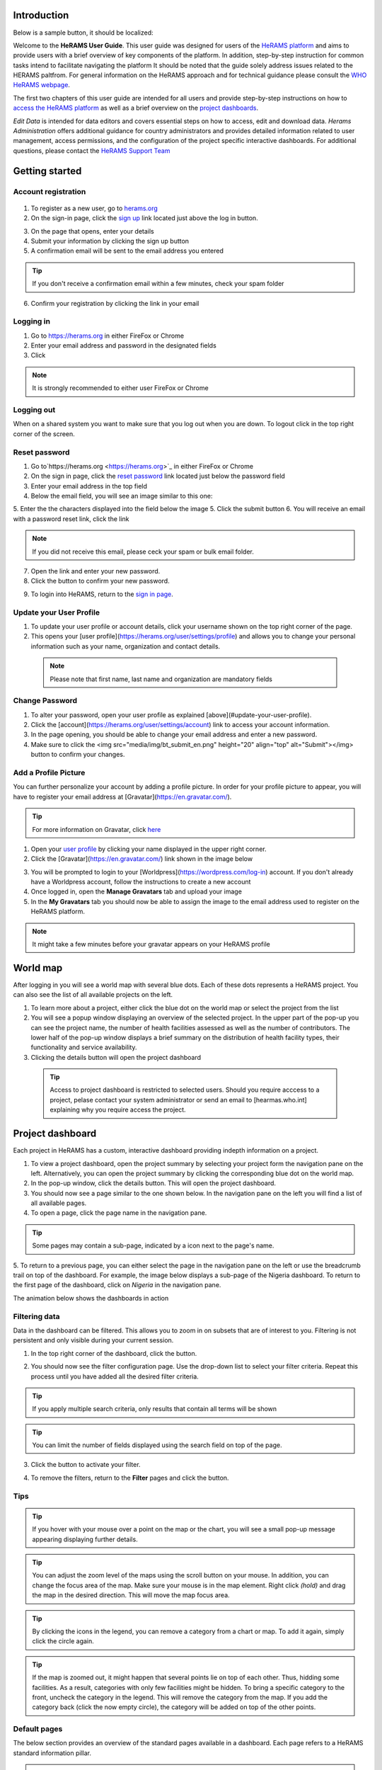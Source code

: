 .. image:: media/img/HeRAMS.png
   :height: 100px
   :alt: HeRAMS Logo
   :align: center

Introduction
============

Below is a sample button, it should be localized:

.. image:: bt_next.png

Welcome to the **HeRAMS User Guide**.
This user guide was designed for users of the `HeRAMS platform <https://herams.org/user/login/>`_ and aims to provide users with a brief overview of key components of the platform.
In addition, step-by-step instruction for common tasks intend to facilitate navigating the platform
It should be noted that the guide solely address issues related to the HERAMS paltfrom. For general information on the HeRAMS approach and for technical guidance please consult the `WHO HeRAMS webpage <https://www.who.int/hac/herams/en//>`_.

The first two chapters of this user guide are intended for all users and provide step-by-step instructions on how to `access the HeRAMS platform`__ as well as a brief overview on the `project dashboards`__.

.. __: `Getting started`_
.. __: `Explore Data`

`Edit Data` is intended for data editors and covers essential steps on how to access, edit and download data.
`Herams Administration` offers additional guidance for country administrators and provides detailed information related to user management, access permissions, and the configuration of the project specific interactive dashboards. For additional questions, please contact the `HeRAMS Support Team <mailto:herams@who.int?>`_

Getting started
===============

Account registration
--------------------

  .. image:: media/vid/HeRAMS_create_account.gif
     :align: center

1. To register as a new user, go to `herams.org <https://herams.org.>`_
2. On the sign-in page, click the `sign up <https://herams.org/user/register/>`_ link located just above the log in button.

.. image:: media/img/HeRAMS_register.png
   :alt: HeRAMS Login
   :height: 100px
   :align: center

3. On the page that opens, enter your details
4. Submit your information by clicking the sign up button
5. A confirmation email will be sent to the email address you entered

.. tip:: If you don't receive a confirmation email within a few minutes, check your spam folder


6. Confirm your registration by clicking the link in your email


Logging in
----------

1. Go to `https://herams.org <https://herams.org>`_ in either FireFox or Chrome
2. Enter your email address and password in the designated fields
3. Click |login|

.. |login| image::  media/img/bt_login.png
           :height: 1em


.. note:: It is strongly recommended to either user FireFox or Chrome

Logging out
-----------

When on a shared system you want to make sure that you log out when you are down. To logout click |button| in the top right corner of the screen.

.. |button| image:: media/img/bt_logout.png
            :height: 1em


Reset password
--------------

1. Go to`https://herams.org <https://herams.org>`_  in either FireFox or Chrome
2. On the sign in page, click the `reset password <https://herams.org/user/forgot/>`_ link located just below the password field
3. Enter your email address in the top field
4. Below the email field, you will see an image similar to this one: |captcha|

.. |captcha| image:: media/img/img_captcha.png
   :alt: HeRAMS Login
   :height: 20px

5. Enter the the characters displayed into the field below the image
5. Click the submit button
6. You will receive an email with a password reset link, click the link

.. note:: If you did not receive this email, please ceck your spam or bulk email folder.

7. Open the link and enter your new password.
8. Click the |submit| button to confirm your new password.

.. |submit| image:: media/img/bt_submit_en.png
            :height: 1.3em

9. To login into HeRAMS, return to the `sign in page <https://herams.org/user/login/>`_.

.. image:: media/vid/HeRAMS_password_reset.gif
   :alt: Password reset
   :height: 300px


Update your User Profile
------------------------
1. To update your user profile or account details, click your username shown on the top right corner of the page.
2. This opens your [user profile](https://herams.org/user/settings/profile) and allows you to change your personal information such as your name, organization and contact details.

  .. note:: Please note that first name, last name and organization are mandatory fields

Change Password
---------------

1. To alter your password, open your user profile as explained [above](#update-your-user-profile).
2. Click the [account](https://herams.org/user/settings/account) link to access your account information.
3. In the page opening, you should be able to change your email address and enter a new password.
4. Make sure to click the <img src="media/img/bt_submit_en.png" height="20" align="top" alt="Submit"></img> button to confirm your changes.

.. image:: media/vid/HeRAMS_change_password.gif
   :align: center
   :height: 300px

Add a Profile Picture
---------------------

You can further personalize your account by adding a profile picture. In order for your profile picture to appear, you will have to register your email address at [Gravatar](https://en.gravatar.com/).

.. tip:: For more information on Gravatar, click `here <https://fr.gravatar.com/support/what-is-gravatar"/>`_

1. Open your `user profile <https://herams.org/user/settings/profile/>`_ by clicking your name displayed in the upper right corner.
2. Click the [Gravatar](https://en.gravatar.com/) link shown in the image below

.. image:: media/img/user_profile.png

3. You will be prompted to login to your [Worldpress](https://wordpress.com/log-in) account. If you don't already have a Worldpress account, follow the instructions to create a new account
4. Once logged in, open the **Manage Gravatars** tab and upload your image
5. In the **My Gravatars** tab you should now be able to assign the image to the email address used to register on the HeRAMS platform.

.. note:: It might take a few minutes before your gravatar appears on your HeRAMS profile


World map
=========

After logging in you will see a world map with several blue dots. Each of these dots represents a HeRAMS project. You can also see the list of all available projects on the left.

1. To learn more about a project, either click the blue dot on the world map or select the project from the list
2. You will see a popup window displaying an overview of the selected project. In the upper part of the pop-up you can see the project name, the number of health facilities assessed as well as the number of contributors. The lower half of the pop-up window displays a brief summary on the distribution of health facility types, their functionality and service availability.
3. Clicking the details button will open the project dashboard

 .. tip:: Access to project dashboard is restricted to selected users. Should you require acccess to a project, pelase contact your system administrator or send an email to [hearmas.who.int] explaining why you require access the project.

.. image:: media/img/HeRAMS_worldview.png
   :alt: HeRAMS Worldview
   :height: 300px


Project dashboard
=================

Each project in HeRAMS has a custom, interactive dashboard providing indepth information on a project.

1. To view a project dashboard, open the project summary by selecting your project form the navigation pane on the left. Alternatively, you can open the project summary by clicking the corresponding blue dot on the world map.

2. In the pop-up window, click the details button. This will open the project dashboard.
3. You should now see a page similar to the one shown below. In the navigation pane on the left you will find a list of all available pages.
4. To open a page, click the page name in the navigation pane.

.. image:: media/img/HeRAMS_dashboard_overview.png
   :alt: HeRAMS Register
   :height: 300px


.. tip:: Some pages may contain a sub-page, indicated by a |forward| icon next to the page's name.

.. |forward| image:: media/img/icon_forward.png
             :height: 1em

5. To return to a previous page, you can either select the page in the navigation pane on the left or use the breadcrumb trail on top of the dashboard.
For example, the image below displays a sub-page of the Nigeria dashboard. To return to the first page of the dashboard, click on *Nigeria* in the navigation pane.

.. image:: media/img/HeRAMS_navigation_pane.png
   :height: 30px
   :align: center


The animation below shows the dashboards in action

.. image:: media/vid/HeRAMS_dashboard_navigation.gif
   :alt: dashboard navigation
   :height: 300px
   :align: center


Filtering data
--------------

Data in the dashboard can be filtered. This allows you to zoom in on subsets that are of interest to you. Filtering is not persistent and only visible during your current session.

1. In the top right corner of the dashboard, click the |filter| button.

.. |filter| image:: media/img/bt_filter.png
            :height: 1em

2. You should now see the filter configuration page. Use the drop-down list to select your filter criteria. Repeat this process until you have added all the desired filter criteria.

.. tip:: If you apply multiple search criteria, only results that contain all terms will be shown

.. tip:: You can limit the number of fields displayed using the search field on top of the page.

3. Click the |applyfilter| button to activate your filter.

.. |applyfilter| image:: img src="media/img/bt_apply_filter.png
                 :height: 1em

4. To remove the filters, return to the **Filter** pages and click the |clear| button.

.. |clear| image:: img src="media/img/bt_clear_filter.png
           :height: 1em

.. image:: media/vid/HeRAMS_dashboard_filters.gif
   :height: 300px


Tips
----

.. tip:: If you hover with your mouse over a point on the map or the chart, you will see a small pop-up message appearing displaying further details.

.. tip:: You can adjust the zoom level of the maps using the scroll button on your mouse. In addition, you can change the focus area of the map. Make sure your mouse is in the map element. Right click *(hold)* and drag the map in the desired direction. This will move the map focus area.

.. tip:: By clicking the icons in the legend, you can remove a category from a chart or map.  To add it again, simply click the circle again.

.. tip:: If the map is zoomed out, it might happen that several points lie on top of each other. Thus, hidding some facilities. As a result, categories with only few facilities might be hidden. To bring a specific category to the front, uncheck the category in the legend. This will remove the category from the map. If you add the category back (click the now empty circle), the category will be added on top of the other points.

.. image:: media/vid/HeRAMS_dashboard_customize_maps.gif
   :height: 300px

Default pages
-------------

The below section provides an overview of the standard pages available in a dashboard. Each page refers to a HeRAMS standard information pillar.

.. note:: The order and the content of dashboards is customized based on the needs for individual projects. Your dashboard might therefore be substantially different from the example pages displayed below.

Overview
~~~~~~~~

The **Overview** page provides a summary, in form of:
-  A map to spot the distribution and number of health facilities by level of care (i.e. primary, secondary and tertiary health care facilities); and
-  Doughnut  charts to summarize different indicators, such as level of damage, functionality status, accessibility and service availability in the assessed health facility.

.. note:: Service availability is country specific. Thus, direct comparisons form one country to another should be avoided.

.. image:: media/img/HeRAMS_dashboard_overview.png
   :height: 300px

Infrastructure
~~~~~~~~~~~~~~

The **Infrastructure** page, displays a descriptive analysis, including:
- a map to spot the distribution and number of health facilities by type;
- doughnut charts to illustrate **Mo**\ des of **S**\ ervice **D**\ elivery (**MoSD**\ s) by type as well as the modality of the building structure (permanent vs. temporary); and
- a table to illustrate reported accessibility barriers.

.. image:: media/img/HeRAMS_dashboard_infastructure.png
   :height: 300px

Condition
~~~~~~~~~

The **Condition** page displays the level of reported damage to MoDS buildings following a standard classification and scale (Not Damaged to Fully Damaged). Information is visualized as:
-	a map to spot the distribution and number of health facilities according to the level of building damage (i.e. condition);
-	doughnut charts summarizing the reported level of building damage by level of severity as well as the distribution of MoDS by type; and
-	a table to provide the name of the prioritized localities in terms of damage and their main causes.

.. image:: media/img/HeRAMS_dashboard_condition.png
   :height: 300px

Functionality
~~~~~~~~~~~~~

The **Functionality** page displays the level of functionality of the MoSDs following a standard classification and scale (Fully Functioning to Not Functioning) represented as:
-	a map to spot the distribution and number of MoSDs according to the functionality status;
-	doughnut charts to summarize the level of functionality as well as main causes of non-functionality; and
-	a table displays the list of priority areas in terms of non-functional health facilities and reported causes.

.. image:: media/img/HeRAMS_dashboard_functionality.png
   :height: 300px

Accessibility
~~~~~~~~~~~~~

The **Accessibility** page displays the level of accessibility to MoSDs following a standard classification and scale (Fully Accessible to Not Accessible) in the form of:
-	a map to spot the distribution and number of MoSDs according to the accessibility status;
-	doughnut charts to summarize the level of accessibility per number of MoSDs as well as the reported causes of inaccessibility per number of MoSDs; and
-	a table displays the list of priority areas with inaccessible MoSDs and the main reported cause of inaccessibility.

.. image:: media/img/HeRAMS_dashboard_accessibility.png
   :height: 300px

Management & support
~~~~~~~~~~~~~~~~~~~~

The **Management & support** page displays information on the management of the MoSDs and the level of support provided by partners. The information is illustrated in terms of:

- Ownership:

  - A map to spot the distribution of MoSDs according to their ownership (i.e. public, private, faith-based and, NGO/iNGO).
  - A doughnut  chart to highlighting the categories of ownership as a percentage of the total number of MoSDs.

- External support:

  - A doughnut  chart to illustrate the level of support provided by partners.

.. image:: media/img/HeRAMS_dashboard_management_support.png
   :height: 300px

Basic Amenities
~~~~~~~~~~~~~~~

The **Basic Amenities** page presents a series of doughnut  charts displaying information of core areas such as:
- the principle source of water and power; and
- the percentage of MoDS with sufficient water and power supplies

.. image:: media/img/HeRAMS_dashboard_basic_amenities.png
   :height: 300px

Service Availability
~~~~~~~~~~~~~~~~~~~~

The **Service Availability** page displays multiple pages per type of service. Each page displays:
-	a map to spot the distribution of the MoSDs providing the selected health service;
-	doughnut charts to summarize the level of service availability as well as the underlying causes of unavailability of the service; and
-	a table displays the list of priority areas per service unavailability and the main reported underlying cause.

.. image:: media/img/HeRAMS_dashboard_service_availability.png
   :height: 300px


Edit & Download Data
--------------------

This chapter is itended primarily for data managers responsible to update the HeRAMS data.
It covers all aspects related to manipulating data in HeRAMS as well as how to donwload data for additional analysis in external application (e.g. Excel).

.. note:: Access to the data edit interface is limited. Should your role require you to edit or view individual records, contact your system administrator to adjust your access permissions accordingly.


Access the Data Update Interface
~~~~~~~~~~~~~~~~~~~~~~~~~~~~~~~~

1. Open the admin interfaceby clicking the <img src="media/img/icon_settings.png" height="20" align="top" alt='settings'></img> button on the top right corner of the page (next to your user name).
2. From the navigation pane on the left, select [Projects](https://herams.org/project/index).
3. You should now see a table of all available projects. For each project, the table displays the number **Workspaces**, **Contributors**, **Health facilities** and **Responses**.

<p align="center">
	![tip](../../media/img/icon_tip.png)
	<i> The number of responses can be higher than the total number of health facilities. This indicates that a health facility was assessed multiple times over a specific time frame.</i>
</p>

4. In the rightmost column, click the <img src="media/img/icon_workspace.png" height="20" align="top" alt='workspace'></img> icon. This will open the list of available workspace.

<p align="center">
	<img src="media/img/icon_info.png" height="20" align="top" alt='info'></img>
	<i> HeRAMS uses so called <b>Workspaces</b> to manage access permission to the underlying data and enable a granular access control.
	A workspace might for example constitute a specific organization or a geographic region. For more information on <b>Workspaces</b> click <a href="#workspaces">here</a>.</i>
</p>

5. To view the health facilities that are part of a specific workspace, click the <img src="media/img/icon_data_update_black.png" height="20" align="top" alt='Edit data'></img> icon in the **Action** column.

<p align="center">
	![tip](../../media/img/icon_tip.png)
	<i> Be aware that a workspace might have multiple pages. Use the <img src="media/img/icon_page_forward.png" height="20" align="top" alt='next page'></img> to move to the next page or filter the workspaces by typing the workspace name in the field below the header row.</i>
</p>


<p align="center">
	<img src="media/img/HeRAMS_workspace_filter.png" alt="HeRAMS Worldview" height="300"></img>
</p>

6. You should now see a table with all the health facilities of the selected workspace.

<p align="center">
	<img src="media/vid/HeRAMS_data_update_interface.gif" alt="data update interface" height="300"></img>
</p>

Edit Data
~~~~~~~~~
The following section provides a step-by-step guide on how to create, edit and delete health facilities.

<p align="center">
	<img src="media/img/icon_info.png" height="20" align="top" alt='info'></img>
	<i> For technical information related to specific questions please contact your country administrator.</i>
</p>

#### Edit a Health Facility

<p align="center">
	<img src="media/img/icon_info.png" height="20" align="top" alt='info'></img>
	<i> Please note that editing a record will override the existing record. If you would like to update the status of a health facility while keeping the history of changes, follow the instructions in the section below.</i>
</p>

1. To edit a record, click the <img src="media/img/icon_pencil_blue.png" height="20" align="top" alt='pencil'></img>  icon in the left most column.

<p align="center">
	![tip](../../media/img/icon_tip.png)
	<i> Be aware that the table might have multiple pages. Use the button in the bottom left corner to advance to the next page. You can also reduce the number of records displayed by applying filters.</i>
</p>

<p align="center">
	<img src="media/img/HeRAMS_data_update_table.png" alt="update data table" height="300"></img>
</p>

2. You should now be able to edit the selected record. Use the  <img src="media/img/bt_next_en.png" height="20" align="top" alt='next'></img> buttons in the lower right corner to move to the next page of the questionnaire or return to the previous page.
You can also use the navigation pane on the left to access a specific section of the questionnaire.
3. To save your changes, navigate to the last page, **Validate**, and click the <img src="media/img/bt_submit_en.png" height="20" align="top" alt='send'></img> button.
4. If you would like to discard your edits, click the <img src="media/img/bt_clear_en.png" height="20" align="top" alt='exit'></img> button in the lower right corner of the page.

<p align="center">
	<img src="media/vid/HeRAMS_edit_health_facility.gif" alt="edit record" height="300"></img>
</p>

#### Update a Health Facility

If HeRAMS is used as a monitoring tool, you can update health facility while keeping the existing information.

<p align="center">
	<img src="media/img/icon_info.png" height="20" align="top" alt='info'></img>
	<i> Please note that the ability to update records is not enabled in all projects. Contact your system administrator for further information.</i>
</p>

1. To update the status of a Health Facility, use the <img src="media/img/icon_data_update_blue.png" height="20" align="top" alt='update'></img>  button to open the record.
2. Use the two button on the bottom right side to move to the next page of the questionnaire or return to the previous page. You can also use the navigation pane on the left to access a specific section of the questionnaire.
3. To save your changes, open the last page (**Validate**) and click  <img src="media/img/bt_submit_en.png" height="20" align="top" alt='submit'></img>.
4. If you would like to discard your edits, click the <img src="media/img/bt_clear_en.png" height="20" align="top" alt='exit'></img>  button.

#### Register a new Health Facility

1. To create a new record, click the button  <img src="media/img/bt_new_record_en.png" height="20" align="top" alt='new record'></img>.
2. Use the two button on the bottom right side to move to the next page of the questionnaire or return to the previous page. You can also use the navigation pane on the left to access a specific section of the questionnaire.
3. To save your changes, navigate to the last page **Validate** and click  <img src="media/img/bt_submit_en.png" height="20" align="top" alt='Edit data'></img>.
4. If you would like to discard your edits, click the <img src="media/img/bt_new_record_en.png" height="20" align="top" alt='exit'></img>  button

#### Delete a Health Facility

1. To delete a record, click the <img src="media/img/icon_delete_blue.png" height="20" align="top" alt='delete'></img> icon in the first column.

<p align="center">
	<img src="media/img/icon_warning.png" height="20" align="top" alt='warning'></img>
	<i> Deleting records cannot be undone. Be careful when deleting a record.</i>
</p>
Download data
~~~~~~~~~~~~~

It is possible to download part of the data as **CSV** for further analysis in-depth analysis. In rare cases, permission have been granted to download
 the entire data set. To download the entire data set please follow the instructions [here](#download-the-entire-data-set), otherwise see the section below.

Download Workspace Data
~~~~~~~~~~~~~~~~~~~~~~~

Follow the instructions below to download data for a single workspaces. If you require data from multiple workspace, follow the below steps for each workspace.
 You can then merge the data in your analysis tool of choice.

<p align="center">
	<img src="media/img/icon_info.png" height="20" align="top" alt='info'></img>
	<i> In order to download data, you will require access to the corresponding workspace. Contact your system administrator to elevate your access rights if needed.</i>
</p>

1. Navigate to the workspace page of your project (see [Access the Data Update Interface](#access-the-data-update-interface) steps 1 - 4 for detailed instructions).
2. In the rightmost column, click the <img src="media/img/icon_download.png" height="20" align="top" alt='New record'></img> button. This will download all records of this workspace.

<p align="center">
	![tip](../../media/img/icon_tip.png)
	<i> For surveys in laguages other than English, make sure to correctly define the encoding when opening the data in Excel (see <a href="#data-encoding-in-excel">Data Encoding in Excel</a>.
</p>

### Download the Entire Data Set

*Coming soon*

<p align="center">
	![tip](../../media/img/icon_tip.png)
	<i> Users are advised to download data for individual workspace as outlined above. The ability to download the entire data set is restricted to few users. Contact your system administrator for further information.</i>
</p>

Data Encoding in Excel
~~~~~~~~~~~~~~~~~~~~~~

When you open your data in Excel, it is important to select the correct (UTF-8) encoding.

<p align="center">
	![tip](../../media/img/icon_tip.png)
	<i> Using the wrong encoding can result in unreadable text. For examples instead of <b>camp de réfugiés</b> you get *Camp de rÃ©fugiÃ©s*.</i>
</p>


1. Open a new Excel file.
2. On the Data tab in the **Get & Transform Data** group, click **From Text/CSV**.
3. In the **Import Data** dialog box, locate and double-click the text file that you want to import, and click **Import**.
4. In the top left corner of the pop-up window that opens, change the encoding type to **UTF-8**, and click **Import**.

<p align="center">
	<img src="media/vid/HeRAMS_excel_encoding.gif" alt="data update interface" height="300"></img>
</p>


HeRAMS Administration
=====================

This chapter aims to provide an overview of the admin pages in HeRAMS and provides step-by-step instruction for common tasks performed by advanced users and country administrators.
The first part of the chapter introduces the concept of [Workspaces](#workspaces) while the second part focuses on [Project](#projects) level administration as well as the configuration of project specific [Dashboards](#configure-the-project-dashboard).

<p align="center">
	<img src="media/img/icon_info.png" height="20" align="top" alt='info'></img>
	<i> Access to each of the sub-sections of this chapter are depending on the tasks a user is expected to complete. If you require your permissions to be changed, please contact your system administrator.</i>
</p>

Workspaces
----------

HeRAMS uses the concept of workspaces to manage user permissions. Each workspace consists of several health facilities and has a dedicated focal point responsible for updating these records.
A workspace might for example include all health facilities of a geographical region, health facilities managed by a specific partner or any other logical categories.
Thus, the use of workspaces in combination with different levels of permission (see below) assures granular, role-based access control to a project and the underlying data.
While most users only have access to a single workspace, country administrators might have access to several or all workspaces.

- <img src="media/img/icon_refresh_data.png" height="20" align="top" alt='refresh'></img> **Data Refresh**: This button allows users to manually refresh the data cache of a workspace. Data is automatically refreshed every 30 minutes. This means if a record is updated, the changes are not immediately reflected on the dashboard.
Thus, by manually refreshing the data cash of a workspace the time lack limitation can be overcome and the changes made will be visible immediately.
- <img src="media/img/icon_pencil_black.png" height="20" align="top" alt='edit'></img> **Update Workspace**: allows to change the title or token of a workspace.
- <img src="media/img/icon_share.png" height="20" align="top" alt='share'></img> **Share Workspace**: To grant a user access to workspace, the workspace must be shared with the user. For more information on how to add users to a workspace click [here](#add-a-user-to-a-workspace).
- <img src="media/img/icon_delete_black.png" height="20" align="top" alt='delete'></img> **Delete Workspace** See [Delete Workspaces](#delete-workspaces) for further information
- <img src="media/img/icon_download.png" height="20" align="top" alt='download'></img> **Download Data**: Downloads all data associated with the workspace. See [data download](#download-data) for more information.
- <img src="media/img/icon_data_update_black.png" height="20" align="top" alt='edit data'></img> **Data Update**: This opens the data edit interface. More information on data editing and updating is available in the [previous chapter](#edit-data).


  .. note: The number of buttons visible to you depends on your access rights and might vary from one workspace to another.

#### Workspace Permissions

There are two permission levels for workspaces.

1. Manage the underlying response data.
2. Full access, includes editing the workspace properties, token and response data.

Users with the role of **Data Editor** have access to update the response data (option 1) while **Workspace Owners** might be given elevated permission (option 2) allowing them to add additional users to their workspace and to manage the underlying response data

#### Add a User to a Workspace

1. To grant a user access to a workspace, open the admin interface by clicking the <img src="media/img/icon_settings.png" height="20" align="top" alt='settings'></img> icon in the top right corner of the screen.
2. In the navigation pane on the left, click [Projects](https://herams.org/project/index) to open the **Projects** table (see [Projects](#projects) for more information).
3. In the rightmost column of the table, you should see several **Action** buttons. Click the <img src="media/img/icon_workspace.png" height="20" align="top" alt='workspace'></img>  icon. This will open the workspace of the selected project.
4. You should now see a table with all workspaces of your project. For each workspace the table provides information on the last time data was synced with the underlying database, the number of contributors, health facilities and responses. Alike the **Projects** table, the last column contains several **Action** buttons.
5. To grant a user access to a workspace (e.g. to update the data), you have to share the workspace with them. Click the <img src="media/img/icon_share.png" height="20" align="top" alt='share'></img> icon in the *Actions* column.
6. You should now see something similar to the image below. On the bottom half of the screen you can see a list of all users currently having access to this workspace and their permission level.

  .. image: media/img/HeRAMS_workspace_share.png

7. In the top half the page you have the option to add a user. Start typing the users name in the top field. You will notice that the list of users is dynamically filtering. Select the user you would like to add.

  .. tip: You can add multiple users add once as shown in the image above.

  .. tip: If you cannot find a users, it means the user has not create an account. Ask the user to greate an account by registering on the <a href="https://herams.org">HeRAMS platform</a> and then retry. Should the issue persist, contact your system administrator.


8. Use the checkboxes to select the appropriate permission level. See the previous section for further details on [Workspace Permissions](#workspace-permissions).
9. Click the <img src="media/img/bt_share.png" height="20" align="top" alt='share'></img> button to share the workspace with the selected user(s).

  .. image: media/vid/HeRAMS_workspace_share.gif"

#### Remove a User from a Workspace

1. To remove a user from a workspace, navigate to the workspace from which you would like to remove a user. Follow steps 1 - 6 outlined [above](#add-a-user-to-a-workspace) to access the workspace.
2. On the second half of the screen you should now see a list of all users having access to the workspace. Click the <img src="media/img/icon_delete_black.png" height="20" align="top" alt='bin'></img> icon to remove the user permanently.

#### Change a User's Workspace Permission

1. To change a user's permission, remove the user from the workspace as outlined [above](#remove-a-user-from-a-workspace).
2. Now add the user again using the new permission level (see section [Add a User to a Workspace](#add-a-user-to-a-workspace) for details).

#### Create a New Workspace

1. To create a new workspace, access the workspace page of your project (Follow steps 1 - 6 in the [Add a User to a Workspace](#add-a-user-to-a-workspace) section).
2. In the upper left corner, you should see a button labelled <img src="media/img/bt_create_workspace.png" height="20" align="top" alt='create workspace'></img>.
3. On the page that opens, you should now be able to create a new workspace.

  .. image: media/img/HeRAMS_workspace_create.png

4. Enter the workspace's name into the title field.
5. Use the dropdown list to select the corresponding **Token** or create a new token by selecting **Create new token**.

  .. tip: Tokens are unique identifiers that link health facilities to workspaces. To add a health facility to a workspace the token of the record in question has to be manually changed. Contact your system administrator for guidance on how to change a record's token.

#### Delete a Workspaces

1. You can remove a workspace by clicking the <img src="media/img/icon_delete_black.png" height="20" align="top" alt='bin'></img> icon in the **Actions** column next to the selected workspace.

  .. tip: Deleting workspace will not affect the underlying data. See the previous chapter to learn how to permanently <a href="#delete-a-health-facility">remove health facilities</a> from your project.

Projects
~~~~~~~~

The <a href="https://herams.org/project/index">Projects</a> page provides a brief overview of all projects available on the HeRAMS platform.

  .. image: media/img/HeRAMS_projects.png

For each project the number of workspaces, contributors, health facilities, and responses is displayed. Alike the table of workspaces, the last column contains a series of action buttons.

- <img src="media/img/icon_workspace.png" height="20" align="top" alt='workspace'></img>**Workspaces**: For more information on workspaces click [here](#workspace).
- <img src="media/img/icon_dashboard.png" height="20" align="top" alt='dashboard'></img>**Dashboard**: By clicking the dashboard icon, the project [dashboard](#dashboard) will be opened.
- <img src="media/img/icon_pencil_black.png" height="20" align="top" alt='update project'></img>**Edit**: Permits users with appropriate permission to alter the  project [settings](#project-settings) as well as to configure the project [dashboard](#configure-the-project-dashboard).
- <img src="media/img/icon_check_data.png" height="20" align="top" alt='check data'></img>**Check Data**: Can be used for a quick review of the data to identify invalid responses.
- <img src="media/img/icon_share.png" height="20" align="top" alt='share'></img>**Share**: The sharing function is used to grant users access to a project. See [below](#add-a-user-to-a-project) for further details.

  .. tip: The number of buttons visible to you depends on your access rights to a specific project is likely to vary from one project to another.

#### Project Permissions

There are three permission levels which can be used to grant a user access to a project.

1. Allow access to the project dashboard from the world map
2. Allows full access to all workspaces in this project as well as creating new ones or deleting existing ones
3. Allow everything

#### Add a User to a Project

1. To grant a user access to a specific project, open the admin interface by clicking the <img src="media/img/icon_settings.png" height="20" align="top" alt='settings'></img> button in the top right corner of the screen.
2. In the navigation pane on the left, click [Projects](https://herams.org/project/index) to display the list of all available projects.
3. In the rightmost column of the table, you should see several action buttons. Click the <img src="media/img/icon_share.png" height="20" align="top" alt='share'></img> icon.
4. You should now see something similar to the image below. On the bottom half of the screen you can see a list of all users currently having access to this workspace and their permission level.

  .. image: media/img/HeRAMS_project_share.png

5. In the top half the page you have the option to add a user. Start typing the users name in the top field. You will notice that the list of users is dynamically filtering. Select the user you would like to add.


  .. tip:You can add multiple users add once as shown in the image above.


6. Use the checkboxes to assign appropriate permission rights. See [Project Permissions](#project-permissions) for further information on the different permission levels.
7. Click the <img src="media/img/bt_share.png" height="20" align="top" alt='share'></img> button to share the project with the selected users.

  .. image: media/vid/HeRAMS_project_share.gif

#### Remove a User from a Project

1. To remove a user from a Project, follow steps 1-4 outlined in the [previous section](#add-a-user-to-a-project) to access the project from which you would like to remove a user.
2. On the second half of the page you should now see a list of all users having access to the workspace. Click the <img src="media/img/icon_delete_black.png" height="20" align="top" alt='bin'></img> icon to remove the user permanently.

#### Change a User's Project Permissions

1. To change a user's permission, remove the user from the project as outlined [above](#remove-a-user-from-a-project).
2. Now add the user again using the new permission level (see section [Add a User to a Project](#add-a-user-to-a-project) for details).

#### Modify a Project

1. To update the general settings of a project, open the admin interface by clicking the <img src="media/img/icon_settings.png" height="20" align="top" alt='settings'></img> button in the top right corner of the page.
2. Open the **Projects** page by selecting [Projects](https://herams.org/project/index) in the navigation pane on the left.
3. Click the <img src="media/img/icon_pencil_black.png" height="20" align="top" alt='edit'></img> icon in the **Actions** column of your project. This will open the general settings page.
4. You should now see a page similar to the one displayed below, which permits you
	- to update the project title;
	- to alter the survey linked to this project;
	- to change the centroids (latitude and longitude) of the blue dot shown on the world map;
	- to update the status of the project;
	- to configure the pop-up information displayed on the main page; and
	- to configure the project dashboard. Additional information on how to configure the project dashboard is available [here](#configure-dashboard).
5. Make sure you save your changes by clicking the <img src="media/img/bt_update_project.png" height="25" align="middle" alt='update project'></img> button.

Configure the Project Dashboard
~~~~~~~~~~~~~~~~~~~~~~~~~~~~~~~

For each HeRAMS Project, an interactive dashboard can be configured providing summarizing key indicators and findings of a project.
This section provides project administrators with detailed description on how to edit these dashboards.
An overview of the standard dashboard pages is available in [Chapter 2](##default-dashboard-pages).

#### Modify an Existing Dashboard Element

Users with the permissions to edit dashboards can modify charts and maps directly from within the dashboard.

  .. tip: To modify the order of dashboard pages or rename a page, click <a href="#update a Dashboard Page">here</a>.


1. Open the dashboard and navigate to the element you would like to change.
2. In the top right corner of the element you should see a <img src="media/img/icon_edit_dashboard.png" height="20" align="top" alt='pencil '></img> icon. Right click the icon to open the element's configuration page.
3. You should now be able
	- change the variable displayed
	- to change the colors of a map or a chart; and
	- to rename the element.

  .. note: See the section <a href="#create-a-new-dashboard-element">below</a> for further details on how to create an modify dashboard elements


4. Save your changes by clicking the <img src="media/img/bt_update_element.png" height="20" align="top" alt='share'></img> button.

  .. image: media/vid/HeRAMS_edit_dashboard_element.gif

#### Add a New Element to a Page

This section covers the steps required to add a new element to an existing dashboard page.
If you would like to extend your dashboard by adding additional pages, please see the section [below](#add-a-new-page) on how to add a page to a dashboard.

1. Follow the instructions outlined [here](#modify-a-project) to open the Project Settings page.
2. In the bottom half of the page you should see a list of all available dashboard pages. For each page, the table displays the title, parent sort id.

  .. image: media/img/HeRAMS_dashboard_pages_table.png
height: 300px
alt: Dashboard pages

3. Open the page you would like to modify using the <img src="media/img/icon_pencil_black.png" height="20" align="top" alt='pencil '></img> icon next to the page's name.
4. In the bottom half of the page, you should see three buttons <img src="media/img/bt_create_element_white.png" height="20" align="top" alt='create element'></img> button
5. Select which type of element you would like to add by clicking the corresponding button.
6. You should now see a page similar to the one displayed below.


  .. image: media/img/HeRAMS_dashboard_create_element.png
height: 300px
alt: Dashboard pages

7. The **Transpose** feature allows to switch between aggregating data at the health facility and the health service level. Set the feature to **No** to display data aggregated at the health facility level.
8. Now use the **Code** dropdown list to select which field you would like to display on your element.

  .. tip: Transposing the element or changing the question code or will reload the page making you lose all other unsaved edits.

9. Define the element position on the dashboard pagae by specifying the **Sort** index. The index auto-increments by one. Increment the index by 1 for each new item, starting with 0 for the first page.
10. The **Width** and **Height** fields allow to create a custom-sized element.

  .. note: For charts with large legend elements, it is recommended to use a **Width** of 2 to assure the legend is displayed correctly.

11. Optionally, the **Title** field allows you to overwrite the default title.
12. For **Maps & Charts**, The bottom half of the page, displays the list of pre-defined answer options of the selected question. Click the color next to the category name. This will opens a color picker allowing you pick custom colors.
13. For **Maps**, you can further specify the size of the dots by increasing/decreasing the  **Marker Radius**.

  .. image: media/vid/HeRAMS_create_dashboard_element.gif
:height: 300px

14. For **tables**, two additional fileds will be displayed to specify the **Reason Code** and **Group Code**.

  .. image: media/img/HeRAMS_dashboard_create_table.png
:height: 300px


15. Finally, click the <img src="media/img/bt_create_element_blue.png" height="20" align="top" alt='create element'></img> button to add create the element.

#### Remove an element from the dashboard
1. Follow the instructions outlined [here](#modify-a-project) to open the **Poject Settings page**.
2. In the lower half of teh page, click the <img src="media/img/icon_pencil_black.png" height="20" align="top" alt='pencil '></img> icon to open the dashboard page you would like to modify.
3. Scroll down until you see the list of elements (charts, maps and tables).
4. Use the <img src="media/img/icon_delete_black.png" height="20" align="top" alt='delete '></img> to permanently delete the element.

  .. danger:: Be careful deleting dashboard elements. Deleted elements cannot be restore.

Add a New Page to a Dashboard
~~~~~~~~~~~~~~~~~~~~~~~~~~~~~
1. To add a new page to a dashboard, open the [project's settings](#edit-project-settings) page and click the <img src="media/img/bt_create_page_blue.png" height="20" align="top" alt='create page'></img> button.
2. You should now see a page similar to the one displayed below.

  .. image: media/img/HeRAMS_dashboard_create_page.png
:height: 250px

3. Enter the page name in the top field.
4. For sub-pages, select the parent page from the **Parent Id** drop-down list. For all other pages select **No parent**.
5. Define the page order by entering a **Sort** index. Increment the index by 1 for each new page, starting with **0** for the first page.
6. Click the <img src="media/img/bt_create_page_blue.png" height="20" align="top" alt='create page'></img> button to add the page to the dashboard.
7. If you return to the previous page, you will see the page appearing in the list of available pages.

  .. tip: You only created an empty page. To add elements to your page, see section `create`_.

Update a Dashboard Page
~~~~~~~~~~~~~~~~~~~~~~~

1. To alter an existing page, click the <img src="media/img/icon_pencil_black.png" height="20" align="top" alt='pencil'></img> icon next to the page's name. This will open the page's setting page. You are now able to change the title and the order of the page. See [above](#add-a-new-page) for further details.
2. On the page that opens you should now be able to alter the page name, and display order.
3. Save your changes by clicking the <img src="media/img/bt_update_page.png" height="20" align="top" alt='update page'></img> button.

Delete a Dashboard Page
~~~~~~~~~~~~~~~~~~~~~~~

1. To delete a dashboard page, navigate the [project's settings](#edit-project-settings) page.
2. In the list of available page, click the <img src="media/img/icon_delete_black.png" height="20" align="top" alt='pencil '></img> icon next to the page you would like to delete.

  .. danger::
     Deleting dashboard pages and elements cannot be undone. Be careful when deleting pages or elements.

FAQ
===
This section aims to help users troubleshoot frequently encountered issues.
In case you encounter an issue that is not addressed here, please contact your country administrator or send an email to [herams@who.int](mailto:herams@who.int).

<details>
<summary><b>I did not receive an email upon registering or resting my password</b>
</summary>

If you did not receive an email upon registering or resetting your password, follow the steps below to troubleshoot the issue.
1. Refresh your inbox. It might take a few minutes for email to appear.
2. Check your spam/junk folder.
3. Try to register again. You might have accidentally misspelled your email.
4. If the above steps did not solve your issues, please contact your system administrator or send and emails to [herams@who.int](mailto:herams@who.int).
</details>

<details>
<summary><b>How can I reset my password?</b>
</summary>
If you forgot your password, follow the instructions porvided [here](#rest-password) to reset your password.

</details>
<details>
<summary><b>Data export is unreadable or contains weird characters</b></summary>
If you open data downloaded from HeRAMS in Excel, you might experience an issue with special characters not being displayed correctly, resulting in unreadable text. For example, instead of *camp de réfugiés* you get *Camp de rÃ©fugiÃ©s*.
The reason for this is that Excel not using the correct encoding type to read you data.
To correct the issue, follow the instruction outlined [here](#data-encoding-in-excel).

</details>


<details>
<summary><b>Why can't I access the project dashboard</b></summary>

For data protection reasons, access to the project dashbaords is only granted upon request.
If you require access to a project, please contact the country focal point or send an email to [herams@who.int](mailto:herams@who.int), specifying why you require access to the project.

</details>

<details>
<summary><b>Who has access to our dashboard or workspace</b></summary>
In-country administrators and users responsible for a project or workspace can verify the list of users having access to the
project and/or workspace as well as their permission levels.
See chapter 4 on more information on sharing [project](#projects) and [workspaces](#workspaces).
</details>

<details>
<summary><b>Edits/updates to a health facility don't appear on the dashboard</b></summary>
It is important to note that the data displayed on the interactive dashboards are only synchronized every 30 minutes. Thus, is it is possible that updates to the data don't show immediately on the dashboards. To solve the issue, manually sync the data cache of the workspace. For more information on data caching read the section on [Workspaces](#workspaces).
</details>


